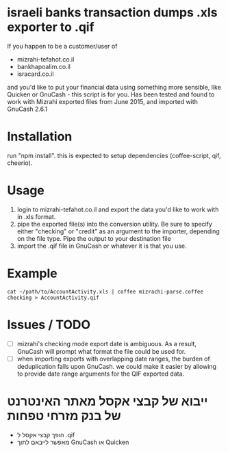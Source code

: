 * israeli banks transaction dumps .xls exporter to .qif
If you happen to be a customer/user of 
- mizrahi-tefahot.co.il
- bankhapoalim.co.il
- isracard.co.il
and you'd like to put your financial data using something more sensible, like Quicken or GnuCash - this script is for you.
Has been tested and found to work with Mizrahi exported files from June 2015, and imported with GnuCash 2.6.1
* Installation
run "npm install". this is expected to setup dependencies (coffee-script, qif, cheerio).
* Usage
1. login to mizrahi-tefahot.co.il and export the data you'd like to work with in .xls format.
2. pipe the exported file(s) into the conversion utility. Be sure to specify either "checking" or "credit" as an argument to the importer, depending on the file type. Pipe the output to your destination file
3. import the .qif file in GnuCash or whatever it is that you use.
* Example
#+BEGIN_EXAMPLE
cat ~/path/to/AccountActivity.xls | coffee mizrachi-parse.coffee checking > AccountActivity.qif
#+END_EXAMPLE
* Issues / TODO
- [ ] mizrahi's checking mode export date is ambiguous. As a result, GnuCash will prompt what format the file could be used for.
- [ ] when importing exports with overlapping date ranges, the burden of deduplication falls upon GnuCash. we could make it easier by allowing to provide date range arguments for the QIF exported data.
* ייבוא של קבצי אקסל מאתר האינטרנט של בנק מזרחי טפחות 
- הופך קבצי אקסל ל .qif
- מאפשר לייבאם לתוך GnuCash או Quicken



